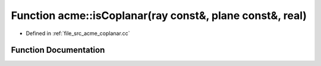 .. _exhale_function_a00062_1acf70e8567ff4a3ac60b160bfc6eaab6b:

Function acme::isCoplanar(ray const&, plane const&, real)
=========================================================

- Defined in :ref:`file_src_acme_coplanar.cc`


Function Documentation
----------------------


.. doxygenfunction:: acme::isCoplanar(ray const&, plane const&, real)
   :project: doc_cpp
   :project: doc_cpp
   :project: doc_cpp
   :project: doc_cpp
   :project: doc_cpp
   :project: doc_cpp
   :project: doc_cpp
   :project: doc_cpp
   :project: doc_cpp
   :project: doc_cpp
   :project: doc_cpp
   :project: doc_cpp
